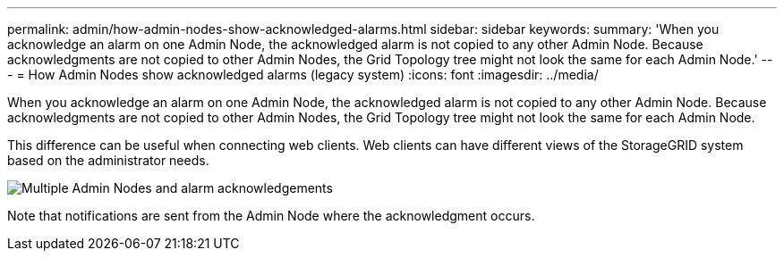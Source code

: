 ---
permalink: admin/how-admin-nodes-show-acknowledged-alarms.html
sidebar: sidebar
keywords: 
summary: 'When you acknowledge an alarm on one Admin Node, the acknowledged alarm is not copied to any other Admin Node. Because acknowledgments are not copied to other Admin Nodes, the Grid Topology tree might not look the same for each Admin Node.'
---
= How Admin Nodes show acknowledged alarms (legacy system)
:icons: font
:imagesdir: ../media/

[.lead]
When you acknowledge an alarm on one Admin Node, the acknowledged alarm is not copied to any other Admin Node. Because acknowledgments are not copied to other Admin Nodes, the Grid Topology tree might not look the same for each Admin Node.

This difference can be useful when connecting web clients. Web clients can have different views of the StorageGRID system based on the administrator needs.

image::../media/grid_topology_with_differing_alarm_acknowledgments.gif[Multiple Admin Nodes and alarm acknowledgements]

Note that notifications are sent from the Admin Node where the acknowledgment occurs.
